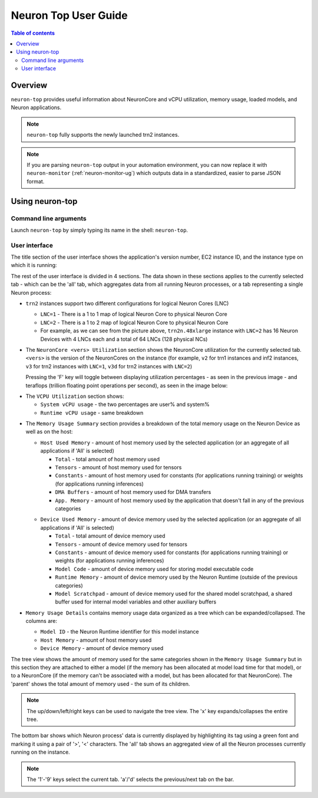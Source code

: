 .. _neuron-top-ug:

Neuron Top User Guide
=====================

.. contents:: Table of contents
   :local:
   :depth: 2

Overview
--------
``neuron-top`` provides useful information about NeuronCore and vCPU utilization, memory usage,
loaded models, and Neuron applications.

.. note::

  ``neuron-top`` fully supports the newly launched trn2 instances.

.. note::

  If you are parsing ``neuron-top`` output in your automation environment, you can now replace it with ``neuron-monitor``
  (:ref:`neuron-monitor-ug`) which outputs data in a standardized, easier to parse JSON format.

Using neuron-top
----------------

Command line arguments
~~~~~~~~~~~~~~~~~~~~~~
Launch ``neuron-top`` by simply typing its name in the shell: ``neuron-top``.

User interface
~~~~~~~~~~~~~~

The title section of the user interface shows the application's version number,
EC2 instance ID, and the instance type on which it is running:

|titleimg|

The rest of the user interface is divided in 4 sections. The data shown in these
sections applies to the currently selected tab - which can be the 'all' tab,
which aggregates data from all running Neuron processes, or a tab representing
a single Neuron process:

|overview|

* ``trn2`` instances support two different configurations for logical Neuron Cores (LNC)

  * ``LNC=1`` - There is a 1 to 1 map of logical Neuron Core to physical Neuron Core
  * ``LNC=2`` - There is a 1 to 2 map of logical Neuron Core to physical Neuron Core
  * For example, as we can see from the picture above, ``trn2n.48xlarge`` instance with ``LNC=2`` has 16 Neuron Devices with
    4 LNCs each and a total of 64 LNCs (128 physical NCs)

* The ``NeuronCore <vers> Utilization`` section shows the NeuronCore utilization for the
  currently selected tab. ``<vers>`` is the version of the NeuronCores on the instance (for example,
  ``v2`` for trn1 instances and inf2 instances, ``v3`` for trn2 instances with ``LNC=1``, ``v3d`` for trn2
  instances with ``LNC=2``) 

  Pressing the 'F' key will toggle between displaying utilization percentages - as seen in the previous image -
  and teraflops (trillion floating point operations per second), as seen in the image below:

|flops|

* The ``VCPU Utilization`` section shows:

  * ``System vCPU usage`` - the two percentages are user% and system%
  * ``Runtime vCPU usage`` - same breakdown

.. _neuron_top_mem_usage:

* The ``Memory Usage Summary`` section provides a breakdown of the total memory usage on the Neuron Device as well
  as on the host:

  .. _neuron_top_host_mem_usage:

  * ``Host Used Memory`` - amount of host memory used by the selected application (or an aggregate of all applications if 'All' is selected)

    * ``Total`` - total amount of host memory used
    * ``Tensors`` - amount of host memory used for tensors
    * ``Constants`` - amount of host memory used for constants (for applications running training) or weights (for applications running inferences)
    * ``DMA Buffers`` - amount of host memory used for DMA transfers
    * ``App. Memory`` - amount of host memory used by the application that doesn't fall in any of the previous categories

  .. _neuron_top_device_mem_usage:

  * ``Device Used Memory`` - amount of device memory used by the selected application (or an aggregate of all applications if 'All' is selected)

    * ``Total`` - total amount of device memory used
    * ``Tensors`` - amount of device memory used for tensors
    * ``Constants`` - amount of device memory used for constants (for applications running training) or weights (for applications running inferences)
    * ``Model Code`` - amount of device memory used for storing model executable code
    * ``Runtime Memory`` - amount of device memory used by the Neuron Runtime (outside of the previous categories)
    * ``Model Scratchpad`` - amount of device memory used for the shared model scratchpad, a shared buffer used for internal model variables and other
      auxiliary buffers

* ``Memory Usage Details`` contains memory usage data organized as a tree which can be expanded/collapsed. The columns are:

  * ``Model ID`` - the Neuron Runtime identifier for this model instance
  * ``Host Memory`` - amount of host memory used
  * ``Device Memory`` - amount of device memory used

The tree view shows the amount of memory used for the same categories shown in the ``Memory Usage Summary`` but in this section
they are attached to either a model (if the memory has been allocated at model load time for that model), or to a NeuronCore (if
the memory can't be associated with a model, but has been allocated for that NeuronCore).
The 'parent' shows the total amount of memory used - the sum of its children.

.. note::
  The up/down/left/right keys can be used to navigate the tree view. The 'x' key expands/collapses the
  entire tree.

The bottom bar shows which Neuron process' data is currently displayed by highlighting
its tag using a green font and marking it using a pair of '>', '<' characters. The 'all'
tab shows an aggregated view of all the Neuron processes currently running on the instance.

|tabbar|

.. note::

  The '1'-'9' keys select the current tab. 'a'/'d' selects the previous/next
  tab on the bar.

.. |titleimg| image:: ../../images/trn2-neuron-top-header.png
.. |overview| image:: ../../images/trn2-neuron-top.png
.. |flops| image:: ../../images/trn2-neuron-top-nc.png
.. |tabbar| image:: ../../images/nt-2.png
